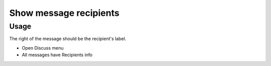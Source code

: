 =========================
 Show message recipients
=========================

Usage
=====

The right of the message should be the recipient's label.

* Open Discuss menu
* All messages have Recipients info